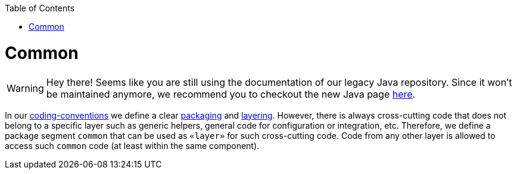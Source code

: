 :toc: macro
toc::[]

= Common

WARNING: Hey there! Seems like you are still using the documentation of our legacy Java repository. Since it won't be maintained anymore, we recommend you to checkout the new Java page https://devonfw.com/docs/java/current/[here].

In our link:coding-conventions.asciidoc[coding-conventions] we define a clear link:coding-conventions.asciidoc#packages[packaging] and link:coding-conventions.asciidoc#layers[layering].
However, there is always cross-cutting code that does not belong to a specific layer such as generic helpers, general code for configuration or integration, etc.
Therefore, we define a package segment `common` that can be used as `«layer»` for such cross-cutting code.
Code from any other layer is allowed to access such `common` code (at least within the same component).